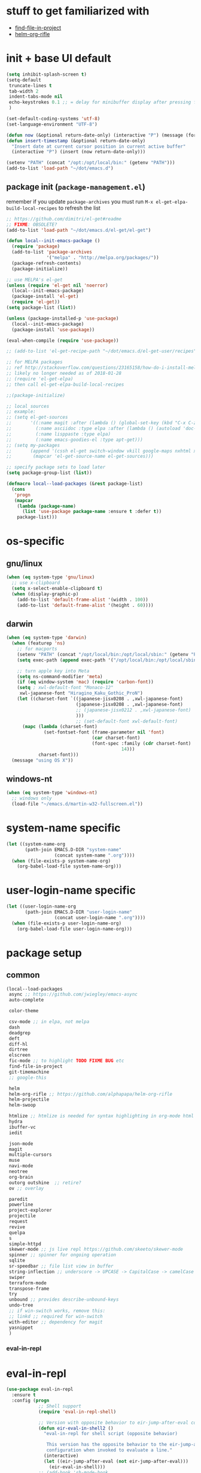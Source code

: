 #+BABEL: :cache yes
#+PROPERTY: header-args :tangle yes :comments org :results silent
#+STARTUP: showeverything

# =:tangle yes= not required for this to load correctly from init.el

* stuff to get familiarized with

  - [[https://github.com/technomancy/find-file-in-project][find-file-in-project]]
  - [[https://github.com/alphapapa/helm-org-rifle][helm-org-rifle]]

* init + base UI default

  #+BEGIN_SRC emacs-lisp
    (setq inhibit-splash-screen t)
    (setq-default
     truncate-lines t
     tab-width 2
     indent-tabs-mode nil
     echo-keystrokes 0.1 ;; = delay for minibuffer display after pressing function key default is 1
     )

    (set-default-coding-systems 'utf-8)
    (set-language-environment "UTF-8")

    (defun now (&optional return-date-only) (interactive "P") (message (format-time-string (if return-date-only "%Y-%m-%d" "%Y-%m-%d %H:%M:%S"))))
    (defun insert-timestamp (&optional return-date-only)
      "Insert date at current cursor position in current active buffer"
      (interactive "P") (insert (now return-date-only)))

    (setenv "PATH" (concat "/opt:/opt/local/bin:" (getenv "PATH")))
    (add-to-list 'load-path "~/dot/emacs.d")
  #+END_SRC

** package init (=package-management.el=)

   remember if you update =package-archives= you must run
   =M-x el-get-elpa-build-local-recipes= to refresh the list
   
  #+BEGIN_SRC emacs-lisp
    ;; https://github.com/dimitri/el-get#readme
    ;; FIXME: OBSOLETE?
    (add-to-list 'load-path "~/dot/emacs.d/el-get/el-get")

    (defun local--init-emacs-package ()
      (require 'package)
      (add-to-list 'package-archives
                   '("melpa" . "http://melpa.org/packages/"))
      (package-refresh-contents)
      (package-initialize))

    ;; use MELPA's el-get
    (unless (require 'el-get nil 'noerror)
      (local--init-emacs-package)
      (package-install 'el-get)
      (require 'el-get))
    (setq package-list (list))

    (unless (package-installed-p 'use-package)
      (local--init-emacs-package)
      (package-install 'use-package))

    (eval-when-compile (require 'use-package))

    ;; (add-to-list 'el-get-recipe-path "~/dot/emacs.d/el-get-user/recipes")

    ;; for MELPA packages
    ;; ref http://stackoverflow.com/questions/23165158/how-do-i-install-melpa-packages-via-el-get
    ;; likely no longer needed as of 2018-01-28
    ;; (require 'el-get-elpa)
    ;; then call el-get-elpa-build-local-recipes

    ;;(package-initialize)

    ;; local sources
    ;; example:
    ;; (setq el-get-sources
    ;;       '((:name magit :after (lambda () (global-set-key (kbd "C-x C-z") 'magit-status)))
    ;;         (:name asciidoc :type elpa :after (lambda () (autoload 'doc-mode "doc-mode" nil t) (add-to-list 'auto-mode-alist '("\\.adoc$" . doc-mode)) (add-hook 'doc-mode-hook '(lambda () (turn-on-auto-fill) (require 'asciidoc)))))
    ;;         (:name lisppaste :type elpa)
    ;;         (:name emacs-goodies-el :type apt-get)))
    ;; (setq my-packages
    ;;       (append '(cssh el-get switch-window vkill google-maps nxhtml xcscope yasnippet)
    ;;        (mapcar 'el-get-source-name el-get-sources)))

    ;; specify package sets to load later
    (setq package-group-list (list))

    (defmacro local--load-packages (&rest package-list)
      (cons
       'progn
       (mapcar
        (lambda (package-name)
          (list 'use-package package-name :ensure t :defer t))
        package-list)))

  #+END_SRC

* os-specific

** gnu/linux

  #+BEGIN_SRC emacs-lisp
    (when (eq system-type 'gnu/linux)
      ;; use x-clipboard
      (setq x-select-enable-clipboard t)
      (when (display-graphic-p)
        (add-to-list 'default-frame-alist '(width . 100))
        (add-to-list 'default-frame-alist '(height . 60))))
  #+END_SRC

** darwin

  #+BEGIN_SRC emacs-lisp
    (when (eq system-type 'darwin)
      (when (featurep 'ns)
        ;; for macports
        (setenv "PATH" (concat "/opt/local/bin:/opt/local/sbin:" (getenv "PATH")))
        (setq exec-path (append exec-path '("/opt/local/bin:/opt/local/sbin:")))

        ;; turn apple key into Meta
        (setq ns-command-modifier 'meta)
        (if (eq window-system 'mac) (require 'carbon-font))
        (setq ; xwl-default-font "Monaco-12"
         xwl-japanese-font "Hiragino_Kaku_Gothic_ProN")
        (let ((charset-font `((japanese-jisx0208 . ,xwl-japanese-font)
                              (japanese-jisx0208 . ,xwl-japanese-font)
                              ;; (japanese-jisx0212 . ,xwl-japanese-font)
                              )))
                              ;; (set-default-font xwl-default-font)
          (mapc (lambda (charset-font)
                  (set-fontset-font (frame-parameter nil 'font)
                                    (car charset-font)
                                    (font-spec :family (cdr charset-font) :size
                                               14)))
                charset-font)))
      (message "using OS X"))
  #+END_SRC

** windows-nt

  #+BEGIN_SRC emacs-lisp
    (when (eq system-type 'windows-nt)
      ;; windows only
      (load-file "~/emacs.d/martin-w32-fullscreen.el"))
  #+END_SRC

* system-name specific

#+BEGIN_SRC emacs-lisp
  (let ((system-name-org
         (path-join EMACS.D-DIR "system-name"
                    (concat system-name ".org"))))
    (when (file-exists-p system-name-org)
      (org-babel-load-file system-name-org)))
#+END_SRC

* user-login-name specific

#+BEGIN_SRC emacs-lisp
  (let ((user-login-name-org
         (path-join EMACS.D-DIR "user-login-name"
                    (concat user-login-name ".org"))))
    (when (file-exists-p user-login-name-org)
      (org-babel-load-file user-login-name-org)))
#+END_SRC

* package setup

** common

#+BEGIN_SRC emacs-lisp
  (local--load-packages
   async ;; https://github.com/jwiegley/emacs-async
   auto-complete
   
   color-theme

   csv-mode ;; in elpa, not melpa
   dash
   deadgrep
   deft
   diff-hl
   dirtree
   elscreen
   fic-mode ;; to highlight TODO FIXME BUG etc
   find-file-in-project
   git-timemachine
   ;; google-this

   helm
   helm-org-rifle ;; https://github.com/alphapapa/helm-org-rifle
   helm-projectile
   helm-swoop
   
   htmlize ;; htmlize is needed for syntax highlighting in org-mode html output
   hydra
   ibuffer-vc
   iedit
   
   json-mode
   magit
   multiple-cursors
   muse
   navi-mode
   neotree
   org-brain
   outorg outshine  ;; retire?
   ov ;; overlay

   paredit
   powerline
   project-explorer
   projectile
   request
   revive
   quelpa
   s
   simple-httpd
   skewer-mode ;; js live repl https://github.com/skeeto/skewer-mode
   spinner ;; spinner for ongoing operation
   sqlite
   sr-speedbar ;; file list view in buffer
   string-inflection ;; underscore -> UPCASE -> CapitalCase -> camelCase -> kebab-case
   swiper
   terraform-mode
   transpose-frame
   try
   unbound ;; provides describe-unbound-keys
   undo-tree
   ;; if win-switch works, remove this:
   ;; linkd ;; required for win-switch
   with-editor ;; dependency for magit
   yasnippet
   )
#+END_SRC

*** eval-in-repl

* eval-in-repl

  #+BEGIN_SRC emacs-lisp :results silent
    (use-package eval-in-repl
      :ensure t
      :config (progn
                ;; Shell support
                (require 'eval-in-repl-shell)

                ;; Version with opposite behavior to eir-jump-after-eval configuration
                (defun eir-eval-in-shell2 ()
                  "eval-in-repl for shell script (opposite behavior)
         
                   This version has the opposite behavior to the eir-jump-after-eval
                   configuration when invoked to evaluate a line."
                  (interactive)
                  (let ((eir-jump-after-eval (not eir-jump-after-eval)))
                    (eir-eval-in-shell)))
                ;; (add-hook 'sh-mode-hook
                ;;           '(lambda()
                ;;              (local-set-key (kbd "C-M-<return>") 'eir-eval-in-shell2)))

                (add-hook 'sh-mode-hook
                          '(lambda()
                             (local-set-key (kbd "C-<return>") 'eir-eval-in-shell)))))


  #+END_SRC

**** eval-in-repl-like for ansi-term

    will only work if ansi-term is in line mode (=C-c C-j=)
    switch back to char mode with =C-c C-k=

#+BEGIN_SRC emacs-lisp
  (setq local--term-buffer-maximum-size 0)
  (defun local--send-current-line-to-term (prefix)
    ;; prefix to insert output below current line
    (interactive "P")
    (let* ((cur-line (thing-at-point 'line t))
           ;; (process-name "*ansi-term*")
           (process-name "*shell*")
           ;; (cur-line "ls -l\n")
           (cur-buf (current-buffer))
           (shell-buf (get-buffer process-name))
           (cur-point-in-process (let ((rtn (progn (switch-to-buffer shell-buf)
                                                   (point))))
                                   (switch-to-buffer cur-buf)
                                   rtn)))
      (process-send-string
       process-name
       (if (string-match "[ \t\n]*$" cur-line)
           (concat (replace-match "" nil nil cur-line) "\n")
         cur-line))
      (if prefix
          (save-excursion
            ;; hack
            (sleep-for 1)
            (let ((new-point-max (progn (switch-to-buffer shell-buf)
                                        (point-max)))
                  (new-content (progn
                                 (switch-to-buffer shell-buf)
                                 (buffer-substring cur-point-in-process (point-max)))))
              (switch-to-buffer cur-buf)
              (end-of-line)
              (newline)
              (insert new-content)
              (insert (format "point: %s\nnew max: %s\nstring: %s\n" cur-point-in-process new-point-max new-content))))
        (progn
          (message "NO PREFIX")
         (next-line)))))
  ;; (local-set-key (kbd "C-<return>") 'local--send-current-line-to-term)
#+END_SRC

*** fiplr (vim-like ctrl-p)

    #+BEGIN_SRC emacs-lisp
      (use-package fiplr
        :ensure t
        :config (setq fiplr-ignored-globs
                      '((directories (".git" ".svn"))
                        (files ("*.jpg" "*.png" "*.zip" "*~"
                                "*.pyc" "*.min.js")))))
    #+END_SRC

*** multi-web-mode

    #+BEGIN_SRC emacs-lisp
      (use-package multi-web-mode
        :ensure t
        :defer t
        :config (progn
                  (setq mweb-default-major-mode 'html-mode)
                  (setq mweb-tags '((php-mode "<\\?php\\|<\\? \\|<\\?=" "\\?>")
                                    (js-mode "<script +\\(type=\"text/javascript\"\\|language=\"javascript\"\\)[^>]*>" "</script>")
                                    (css-mode "<style +type=\"text/css\"[^>]*>" "</style>")))
                  (setq mweb-filename-extensions '("php" "htm" "html" "ctp" "phtml" "php4" "php5"))
                  (multi-web-global-mode 1)))
    #+END_SRC

*** win-switch

    allows repeated =other-window= via =C-x o o o ...=
    
    #+BEGIN_SRC emacs-lisp
      (use-package win-switch
        :ensure t
        :bind ("C-x o" . win-switch-dispatch)
        :config (setq win-switch-idle-time 0.3))
    #+END_SRC

** package-common.el

  #+BEGIN_SRC emacs-lisp
    (setq el-get-sources
          '((:name tiddlywiki-org
                   :type git
                   :url "git://github.com/whacked/tiddlywiki-org.git"
                   :features "tiddlywiki-mode")

            (:name ob-shstream
                   :type git
                   :url "git://github.com/whacked/ob-shstream.git"
                   :features "ob-shstream")

            (:name clojure-utils
                   :type git
                   :url "https://github.com/plexus/emacs-clojure-utils.git"
                   :features "clojure-utils")))

    (setq my-packages
          (append
           '(el-get
             ;; NOTE: packages moved to use-package macro
             )
           (mapcar 'el-get-source-name el-get-sources)))

  #+END_SRC

** color themes

   #+BEGIN_SRC emacs-lisp
     (setq package-list
           (delete-dups
            (append package-list
                    '(color-theme-buffer-local
                      load-theme-buffer-local
                      color-theme-solarized
                      ;; color themes, see https://emacsthemes.com/charts/all-time.html
                      alect-themes
                      ample-theme
                      cyberpunk-theme
                      leuven-theme
                      material-theme
                      monokai-theme
                      solarized-theme
                      ujelly-theme
                      zenburn-theme
                      ))))
   #+END_SRC

** conditional package loaders

*** coding.el (:code)

 #+BEGIN_SRC emacs-lisp
   (when t ;; (memq :code package-group-list)
     (setq package-list
           (delete-dups
            (append package-list
                    '(f
                      ess
                      gnuplot-mode
                      graphviz-dot-mode
                      haskell-mode
                      haxe-mode
                      js2-mode
                      json-rpc ;; https://github.com/skeeto/elisp-json-rpc
                      lua-mode
                      markdown-mode
                      matlab-mode
                      ;; nxhtml
                      ob-go ;; https://github.com/pope/ob-go
                      ob-ipython ;; https://github.com/gregsexton/ob-ipython/
                      python-mode
                      pyvenv
                      rainbow-mode
                      rspec-mode
                      ruby-mode
                      yaml-mode
                      zencoding-mode
                      inf-ruby
                      ))))
     (setq my-packages
           (delete-dups
            (append my-packages
                    '(
                      ;; nxhtml
                      )))))
   (add-hook 'haskell-mode-hook 'turn-on-haskell-doc-mode)
   (add-hook 'haskell-mode-hook 'turn-on-haskell-indentation)
 #+END_SRC

*** lispy-stuff.el (:lisp)

 #+BEGIN_SRC emacs-lisp
   (setq package-list
         (delete-dups
          (append package-list
                  '(cider
                    clojure-mode
                    clj-refactor
                    expand-region
                    hy-mode
                    popup
                    queue
                    sibilant-mode
                    inf-clojure
                    seq))))

   (global-set-key (kbd "C-=") 'er/expand-region)
   (autoload 'paredit-mode "paredit" "Minor mode for pseudo-structurally editing Lisp code." t)
   (add-hook 'cider-repl-mode-hook        #'enable-paredit-mode)
   (add-hook 'emacs-lisp-mode-hook        #'enable-paredit-mode)
   (add-hook 'lisp-mode-hook              #'enable-paredit-mode)
   (add-hook 'lisp-interaction-mode-hook  #'enable-paredit-mode)
   (add-hook 'hy-mode-hook                #'enable-paredit-mode)
   (add-hook 'sibilant-mode-hook          #'enable-paredit-mode)
   (add-hook 'clojure-mode-hook           #'enable-paredit-mode)
   (add-hook 'clojurescript-mode-hook     #'enable-paredit-mode)
 #+END_SRC

*** only run on main machine (:unportable)

 #+BEGIN_SRC emacs-lisp
   (when (memq :unportable package-group-list)
     (local--load-packages
      pdf-tools
      ;; org-pdfview
      epc ;; https://github.com/kiwanami/emacs-epc
      ;; swank-js ;; move to el-get?
      ))

 #+END_SRC

*** apply packages
    
 #+BEGIN_SRC emacs-lisp
   ;; install the missing packages
   (dolist (package package-list)
     (unless (package-installed-p package)
       (package-install package)))

   (setq my-packages (delete-dups my-packages))
   (el-get 'sync my-packages)
 #+END_SRC

* usual-environment.el

** revive (resume)

   #+BEGIN_SRC emacs-lisp
     (autoload 'save-current-configuration "revive" "Save status" t)
     (autoload 'resume "revive" "Resume Emacs" t)
     (autoload 'wipe "revive" "Wipe Emacs" t)
   #+END_SRC

** remainder

#+BEGIN_SRC emacs-lisp
  (setq backup-directory-alist '(("" . "~/dot/emacs.d/emacs-backup")))

  (recentf-mode 1)
  (setq recentf-max-menu-items 100)
  (setq recentf-max-saved-items 200)

  (setq helm-exit-idle-delay 0) ;; fixes "display not ready" https://github.com/emacs-helm/helm/issues/550

  ;; kill process hack
  ;; http://stackoverflow.com/questions/10627289/emacs-internal-process-killing-any-command
  (define-key process-menu-mode-map (kbd "C-k") 'joaot/delete-process-at-point)

  (defun joaot/delete-process-at-point ()
    (interactive)
    (let ((process (get-text-property (point) 'tabulated-list-id)))
      (cond ((and process
                  (processp process))
             (delete-process process)
             (revert-buffer))
            (t
             (error "no process at point!")))))


  ;; (autoload 'dirtree "dirtree" "Add directory to tree view" t)

  ;; ;; perspective mode
  ;; ;; ref: http://emacsrookie.com/2011/09/25/workspaces/
  ;; (persp-mode)
  ;; (defmacro custom-persp (name &rest body)
  ;;   `(let ((initialize (not (gethash ,name perspectives-hash)))
  ;;          (current-perspective persp-curr))
  ;;      (persp-switch ,name)
  ;;      (when initialize ,@body)
  ;;      (setq persp-last current-perspective)))
  ;; (defun custom-persp/org ()
  ;;   (interactive)
  ;;   (custom-persp "@org"
  ;;                 (find-file (first org-agenda-files))))

  ;; prevent special buffers from messing with the current layout
  ;; see: http://www.gnu.org/software/emacs/manual/html_node/emacs/Special-Buffer-Frames.html
  (setq special-display-buffer-names
        '("*grep*" "*tex-shell*" "*Help*" "*Packages*" "*Capture*"))
  (setq special-display-function 'my-special-display-function)
  (defun my-special-display-function (buf &optional args)
    ;; (special-display-popup-frame buf)
    (special-display-popup-frame buf `((height . 40)
                                       ;; (left . ,(+ 40 (frame-parameter (selected-frame) 'left)))
                                       ;; (top . ,(+ 20 (frame-parameter (selected-frame) 'top)))
                                       )))
  (setq default-frame-alist
        '((top . 0) (left . 0)
          (width . 84) (height . 40)))

  ;; new behavior in emacs 24?
  ;; http://superuser.com/questions/397806/emacs-modify-quit-window-to-delete-buffer-not-just-bury-it
  (defadvice quit-window (before quit-window-always-kill)
    "When running `quit-window', always kill the buffer."
    (ad-set-arg 0 t))
  (ad-activate 'quit-window)

  (require 'dabbrev)
  (setq dabbrev-always-check-other-buffers t)
  (setq dabbrev-abbrev-char-regexp "\\sw\\|\\s_")

  (eval-after-load 'haxe-mode
    '(define-key haxe-mode-map (kbd "C-c C-c")
       (lambda () (interactive) (compile "make"))))

  ;;; see http://www.emacswiki.org/emacs/DeskTop
  ;;; desktop-override-stale-locks.el begins here
  (defun emacs-process-p (pid)
    "If pid is the process ID of an emacs process, return t, else nil.
  Also returns nil if pid is nil."
    (when pid
      (let* ((cmdline-file (concat "/proc/" (int-to-string pid) "/cmdline")))
        (when (file-exists-p cmdline-file)
          (with-temp-buffer
            (insert-file-contents-literally cmdline-file)
            (goto-char (point-min))
            (search-forward "emacs" nil t)
            pid)))))

  (defadvice desktop-owner (after pry-from-cold-dead-hands activate)
    "Don't allow dead emacsen to own the desktop file."
    (when (not (emacs-process-p ad-return-value))
      (setq ad-return-value nil)))
  ;;; desktop-override-stale-locks.el ends here

  ;; add more hooks here
  (custom-set-variables
   ;; custom-set-variables was added by Custom.
   ;; If you edit it by hand, you could mess it up, so be careful.
   ;; Your init file should contain only one such instance.
   ;; If there is more than one, they won't work right.
   '(column-number-mode t)
   '(desktop-save-mode t)
   ;; '(dirtree-windata (quote (frame left 0.15 delete)))
   '(exec-path (quote ("/opt/local/bin" "/usr/bin" "/usr/local/bin" "/usr/sbin" "/bin")))
   '(global-hl-line-mode t)
   '(hscroll-step 1)
   '(ibuffer-fontification-alist (quote ((10 buffer-read-only font-lock-constant-face) (15 (and buffer-file-name (string-match ibuffer-compressed-file-name-regexp buffer-file-name)) font-lock-doc-face) (20 (string-match "^*" (buffer-name)) font-lock-keyword-face) (25 (and (string-match "^ " (buffer-name)) (null buffer-file-name)) italic) (30 (memq major-mode ibuffer-help-buffer-modes) font-lock-comment-face) (35 (eq major-mode (quote dired-mode)) font-lock-function-name-face) (40 (string-match ".py" (buffer-name)) font-lock-type-face) (45 (string-match ".rb" (buffer-name)) font-lock-string-face) (50 (string-match ".org" (buffer-name)) font-lock-preprocessor-face))))
   ;; '(iswitchb-mode t) ;; causes conflict with helm-mode
   '(line-number-mode t)
   '(matlab-auto-fill nil)
   '(menu-bar-mode nil)
   '(show-paren-mode t)
   '(tool-bar-mode nil)
   '(transient-mark-mode t))

  ;; for smooth scrolling
  (setq scroll-step            1
        scroll-conservatively  10000)

  (when (load "auctex.el" t t t) ;; first t = don't throw error if not exist
    (load "preview-latex.el" nil t t)
    (add-hook 'LaTeX-mode-hook 'turn-on-reftex)
    (setq TeX-command-master "latex")
    (setq TeX-auto-save t)
    (setq TeX-parse-self t)
    (setq TeX-save-query t))

  ;;; Don't quit unless you mean it!
  (defun maybe-save-buffers-kill-emacs (really)
    "If REALLY is 'yes', call save-buffers-kill-emacs."
    (interactive "sAre you sure about this? ")
    (if (equal really "yes")
        (progn
          ;; (win-save-all-configurations)
          (save-buffers-kill-emacs))))
  (global-set-key [(control x)(control c)] 'maybe-save-buffers-kill-emacs)
  (defun kill-emacs-NOW-iikara ()
    (interactive)
    (setq kill-emacs-hook nil)
    (kill-emacs))

  (defalias 'visu 'visual-line-mode)

  (defun surround-region-with-tag (tag-name beg end)
    (interactive "sTag name: \nr")
    (save-excursion
      (goto-char end)
      (insert "</" tag-name ">")
      (goto-char beg)
      (insert "<" tag-name ">")))

  (add-hook 'shell-mode-hook 'ansi-color-for-comint-mode-on)
  (require 'ansi-color)

  (require 'uniquify)
  (setq uniquify-buffer-name-style 'post-forward-angle-brackets)

  (global-set-key "\C-x\C-b" 'ibuffer)
  (setq ibuffer-expert t)
  (add-hook 'ibuffer-mode-hook '(lambda () (ibuffer-auto-mode 1)))
  ;; (setq ibuffer-show-empty-filter-groups nil)
  (add-hook 'ibuffer-hook
            (lambda ()
              (ibuffer-vc-set-filter-groups-by-vc-root)
              (ibuffer-do-sort-by-alphabetic)))
  ;; see http://www.emacswiki.org/emacs/IbufferMode#toc3
  ;; Switching to ibuffer puts the cursor on the most recent buffer
  (defadvice ibuffer (around ibuffer-point-to-most-recent) ()
             "Open ibuffer with cursor pointed to most recent buffer name"
             (let ((recent-buffer-name (buffer-name)))
               ad-do-it
               (ibuffer-jump-to-buffer recent-buffer-name)))
  (ad-activate 'ibuffer)

  ;;;; see http://lispuser.net/emacs/emacstips.html
  ;;(defvar *original-dired-font-lock-keywords* dired-font-lock-keywords)
  ;;(defun dired-highlight-by-extensions (highlight-list)
  ;;  "highlight-list accept list of (regexp [regexp] ... face)."
  ;;  (let ((lst nil))
  ;;    (dolist (highlight highlight-list)
  ;;      (push `(,(concat "\\.\\(" (regexp-opt (butlast highlight)) "\\)$")
  ;;              (".+" (dired-move-to-filename)
  ;;               nil (0 ,(car (last highlight)))))
  ;;            lst))
  ;;    (setq dired-font-lock-keywords
  ;;          (append *original-dired-font-lock-keywords* lst))))
  ;;(dired-highlight-by-extensions
  ;;  '(("txt" font-lock-variable-name-face)
  ;;    ("rb" font-lock-string-face)
  ;;    ("org" "lisp" "el" "pl" "c" "h" "cc" font-lock-constant-face)))

  ;;; custom override keys
  ;;; ref http://stackoverflow.com/questions/683425/globally-override-key-binding-in-emacs
  (defvar my-keys-minor-mode-map (make-keymap) "my-keys-minor-mode keymap.")
  (define-key my-keys-minor-mode-map [M-left] 'windmove-left)
  (define-key my-keys-minor-mode-map [M-right] 'windmove-right)
  (define-key my-keys-minor-mode-map [M-up] 'windmove-up)
  (define-key my-keys-minor-mode-map [M-down] 'windmove-down)

  (define-key my-keys-minor-mode-map (kbd "M-_") 'org-metaleft)
  (define-key my-keys-minor-mode-map (kbd "M-+") 'org-metaright)
  ;;(define-key my-keys-minor-mode-map [tab] 'yas/expand-from-trigger-key)

  (define-key my-keys-minor-mode-map [s-left] 'windmove-left)
  (define-key my-keys-minor-mode-map [s-right] 'windmove-right)
  (define-key my-keys-minor-mode-map [s-up] 'windmove-up)
  (define-key my-keys-minor-mode-map [s-down] 'windmove-down)

  (define-minor-mode my-keys-minor-mode
    "A minor mode so that my key settings override annoying major modes."
    t " my-keys" 'my-keys-minor-mode-map)
  (my-keys-minor-mode 1)
  (winner-mode 1)

  (setq slime-multiprocessing t)
  (setq slime-net-coding-system 'utf-8-unix)

  ;; to clear shell in ESS mode
  ;; http://stackoverflow.com/questions/3447531/emacs-ess-version-of-clear-console
  (defun clear-shell ()
    (interactive)
    (let ((old-max comint-buffer-maximum-size))
      (setq comint-buffer-maximum-size 0)
      (comint-truncate-buffer)
      (setq comint-buffer-maximum-size old-max)))
  (put 'set-goal-column 'disabled nil)
  (put 'narrow-to-region 'disabled nil)

  ;; eliminate strange error with this for now
  (defvar warning-suppress-types nil)

  (defadvice balance-windows (around allow-interactive-prefix
                                     (&optional selected-window-only))
    "modify balance-windows so that if given C-u prefix, apply only to (selected-window)"
    (interactive "P")
    (when selected-window-only
      (ad-set-arg 0 (window-parent)))
    ad-do-it)
  (ad-activate 'balance-windows)

  ;; not playing nice with daemon
  ;; -- now launching with -q = bypass
  ;; (when nil
  ;;   (if (display-graphic-p)
  ;;       (color-theme-solarized-light)
  ;;     (color-theme-solarized-dark)))
  ;; (color-theme-initialize)

#+END_SRC

** vim-inspired

   #+BEGIN_SRC emacs-lisp
     (global-set-key (kbd "C-` H") (lambda () (interactive) (move-to-window-line-top-bottom 0)))
     (global-set-key (kbd "C-` M") (lambda () (interactive) (move-to-window-line-top-bottom)))
     (global-set-key (kbd "C-` L") (lambda () (interactive) (move-to-window-line-top-bottom -1)))
   #+END_SRC

*** org mode

    if you are getting =Symbol's value as variable is void: org-babel-safe-header-args= errors
    you can try =M-x org-reload= and re-init

 #+BEGIN_SRC emacs-lisp

   (when
       (functionp 'set-scroll-bar-mode)
     (set-scroll-bar-mode 'right))


   (define-key global-map "\C-cl" 'org-store-link)
   (define-key global-map "\C-ca" 'org-agenda)




   ;;;;;;;;;;;;;;;;;;;;;;;
   ;; <org mode config> ;;
   ;;;;;;;;;;;;;;;;;;;;;;;
   (require 'org)
   ;; force org-babel src edit to use same window instead of splitting
   (setq org-src-window-setup 'current-window)
   (org-babel-do-load-languages
    'org-babel-load-languages
    '((R . t)
      (python . t)
      (ledger . t)
      (C . t)
      (lua . t)
      (gnuplot . t)
      (emacs-lisp . t)
      (ruby . t)
      (shell . t)
      (clojure . t)
      (lisp . t)
      (haskell . t)
      (dot . t)
      (perl . t)
      ;; (matlab . t)
      (octave . t)
      (org . t)
      (latex . t)
      (ditaa . t)
      (go . t)
      (sqlite . t)
      (shstream . t)
      ))


   (when (locate-library "python-mode")
     (require 'python-mode)
     ;; don't make python-mode launch a shell everytime a .py file is
     ;; loaded
     (setq py-start-run-py-shell nil)
     ;; (add-to-list 'auto-mode-alist '("\\.py\\'" . python-mode))
     ;; (add-to-list 'interpreter-mode-alist '("python" . python-mode))
     ;; (when (executable-find "ipython")
     ;;   (require 'ipython)
     ;;   (setq org-babel-python-mode 'python-mode))
     )

   ;; (setq-default py-split-windows-on-execute-function 'split-window-horizontally)
   (setq-default py-keep-windows-configuration t)

   ;; FIXME
   ;; (setq org-ditaa-jar-path "~/dot/emacs.d/bundle/org-mode/contrib/scripts/ditaa.jar")

   (defun ansi-unansify (beg end)
     "to help fix ansi- control sequences in babel-sh output"
     (interactive (list (point) (mark)))
     (unless (and beg end)
       (error "The mark is not set now, so there is no region"))
     (insert (ansi-color-filter-apply (filter-buffer-substring beg end t))))

   (setq org-log-done t)

   ;;Match org file: links
   ;; old, for iimage-minor-mode
   ;; (add-to-list 'iimage-mode-image-regex-alist
   ;;              (cons (concat "file:\\(~?[]\\[\\(\\),~+./_0-9a-zA-Z -]+\\.\\(GIF\\|JP\\(?:E?G\\)\\|P\\(?:BM\\|GM\\|N[GM]\\|PM\\)\\|SVG\\|TIFF?\\|X\\(?:[BP]M\\)\\|gif\\|jp\\(?:e?g\\)\\|p\\(?:bm\\|gm\\|n[gm]\\|pm\\)\\|svg\\|tiff?\\|x\\(?:[bp]m\\)\\)\\)")  1))
   (define-key global-map (kbd "<f12>") 'org-agenda)
   (defun set-calendar-appt ()
     (save-excursion
       (end-of-buffer)
       (outline-previous-visible-heading 1)
       (backward-char)
       (when (re-search-forward org-ts-regexp nil t)
         (let* ((spl-matched (split-string (match-string 1) " "))
                (date (first spl-matched))
                (time (if (= 3 (length spl-matched)) ;; contains time
                          (third spl-matched)
                        ;; only contains date
                        nil))
                (tm-start (or time "00:00"))
                (alarm "5min")
                (name (save-excursion
                        (end-of-buffer)
                        (outline-previous-visible-heading 1)
                        (backward-char)
                        (when (re-search-forward org-complex-heading-regexp nil t)
                          (replace-regexp-in-string (concat "[[:space:]]*" org-ts-regexp "[[:space:]]*") "" (match-string 4))))))
           (start-process
            "kalarm-process" "*Messages*" "/usr/bin/kalarm"
            "--color"
            "0x00FF00"
            "--time"
            (format "%s-%s" date tm-start)
            "--reminder"
            "0H5M"
            ;; doesn't work :(
            ;; "--play" "/usr/share/sounds/KDE-Im-Sms.ogg"
            "--beep"
            (format "%s" name))))))
   (add-hook 'org-remember-mode-hook '(lambda () (visual-line-mode t)))
   (add-hook 'org-remember-before-finalize-hook 'set-calendar-appt)

   ;;; attempt to use org-capture.
   ;;; remember's work flow is actually more pleasant.
   ;;; in single buffer visible phase, capture:
   ;;; 1. creates split buffer, gets selection
   ;;; 2. fills template in that buffer
   ;;; 3. completes capture in that buffer
   ;;; 4. restores original buffer
   ;;; this is identical to remember
   ;;; in split-buffer phase, capture:
   ;;; 1. opens selection window in non-focused buffer (good)
   ;;; 2. after get selection, fills template in focused buffer,
   ;;; i.e. it switches away from the window where the selection took place (bad)
   ;;; 3. when authoring buffer for capture is open, the previously
   ;;; focused buffer is again put in the split where the template
   ;;; selection screen came up (bad)
   ;;; 4. when finished, layout is restored (expected)
   ;;; the amount of attention shifting is pretty annoying
   ;;;
   ;;;;(define-key global-map "\M-\C-r" 'org-capture)
   ;;;(setq org-capture-templates
   ;;;      '(("t" "Todo" entry (file "~/note/org/todos.org" "Tasks")
   ;;;         "* TODO %?\nAdded: %U" :empty-lines 1)
   ;;;        ("c" "CNE-todo" entry ("~/note/cne/cne.org" "All Todo")
   ;;;         "* TODO [#%^{IMPORTANCE|B}] [%^{URGENCY|5}] %?\nAdded: %U")
   ;;;        ("n" "Nikki" entry (file+headline "~/note/org/nikki.org" "ALL")
   ;;;         "* %U %?\n\n %i\n %a\n\n" :empty-lines 1)
   ;;;        ("s" "State" entry (file "~/note/org/state.org")
   ;;;         "* %U %? " :empty-lines 1)
   ;;;        ("v" "Vocab" plain (file "~/note/org/vocab.org")
   ;;;         "** %U %^{Word}\n%?\n# -*- xkm-export -*-\n" :empty-lines 1)
   ;;;        ;; idea template used to be:
   ;;;        ;; "* %^{Title}\n%?\n  %a"
   ;;;        ;; but org-capture-fill-template calls (delete-other-windows)
   ;;;        ;; and maximizes the template-filling buffer
   ;;;        ;; which is pretty annoying. so simply stop using template prompts
   ;;;        ("i" "Idea" entry (file "~/note/org/idea.org")
   ;;;         "* %?\n  %a" :empty-lines 1)
   ;;;        ("d" "Dump" entry (file+datetree "~/note/org/dump.org")
   ;;;         "* %?\n%U\n" :empty-lines 1)))

   ;;;;;;;;;;;;;;;;;;;;;;;;
   ;; </org mode config> ;;
   ;;;;;;;;;;;;;;;;;;;;;;;;


   ;; thanks to http://kliketa.wordpress.com/2010/08/04/gtklook-browse-documentation-for-gtk-glib-and-gnome-inside-emacs/
   ;NEW;(require 'gtk-look)
   (setq browse-url-browser-function 'browse-url-generic
         browse-url-generic-program "chromium-browser")
   ;;(setq browse-url-browser-function
   ;; '(("file:.*/usr/share/doc/.*gtk.*-doc/.*" . w3m-browse-url)
   ;;   ("." . browse-url-firefox)))

   ;; ref: http://emacs-fu.blogspot.com/2009/11/showing-pop-ups.html
   (defun djcb-popup (title msg &optional icon sound)
     "Show a popup if we're on X, or echo it otherwise; TITLE is the title
   of the message, MSG is the context. Optionally, you can provide an ICON and
   a sound to be played"

     (interactive)
     (if (eq window-system 'x)
         (shell-command (concat "notify-send "

                                (if icon (concat "-i " icon) "")
                                " '" title "' '" msg "'")))
     (when sound (shell-command
                  (concat "mplayer -really-quiet " sound " 2> /dev/null"))))

   ;; the appointment notification facility
   (setq
    appt-message-warning-time 10 ;; warn 10 min in advance
    appt-display-mode-line t     ;; show in the modeline
    appt-display-format 'window) ;; use our func
   (appt-activate 1)              ;; active appt (appointment notification)
   (display-time)                 ;; time display is required for this...
   (setq appt-audible t)

   ;; our little façade-function for djcb-popup
   (defun djcb-appt-display (min-to-app new-time msg)
     (djcb-popup (format "Appointment in %s minute(s)" min-to-app) msg
                 "/usr/share/icons/gnome/32x32/status/appointment-soon.png"
                 "/usr/share/sounds/ubuntu/stereo/phone-incoming-call.ogg"))
   (setq appt-disp-window-function (function djcb-appt-display))

   (defun org-add-appt-after-save-hook ()
     (if ;(string= mode-name "Org")
         (member (buffer-file-name) org-agenda-files)
         (org-agenda-to-appt)))
   (add-hook 'after-save-hook 'org-add-appt-after-save-hook)

    ;; update appt each time agenda opened
   (add-hook 'org-finalize-agenda-hook 'org-agenda-to-appt)

   (defun kiwon/merge-appt-time-msg-list (time-msg-list)
     "Merge time-msg-list's elements if they have the same time."
     (let* ((merged-time-msg-list (list)))
       (while time-msg-list
         (if (eq (car (caar time-msg-list)) (car (caar (cdr time-msg-list))))
             (setq time-msg-list
                   (cons
                    (append
                     (list (car (car time-msg-list)) ; time
                           (concat (car (cdr (car time-msg-list))) " / "(car (cdr (car (cdr time-msg-list)))))) ; combined msg
                     (cdr (cdr (car time-msg-list)))) ; rest information
                    (nthcdr 2 time-msg-list)))
           (progn (add-to-list 'merged-time-msg-list (car time-msg-list) t)
                  (setq time-msg-list (cdr time-msg-list)))))
       merged-time-msg-list))

   (defun kiwon/org-agenda-to-appt ()
     (prog2
         (setq appt-time-msg-list nil)
         (org-agenda-to-appt)
       (setq appt-time-msg-list (kiwon/merge-appt-time-msg-list appt-time-msg-list))))

   ;; (add-hook 'org-finalize-agenda-hook (function kiwon/org-agenda-to-appt))

   ;; see earlier commits for google calendar interaction
   ;; ref http://article.gmane.org/gmane.emacs.orgmode/27214
   ;; "defadvice org-agenda-add-entry-to-org-agenda-diary-file"

   ;; in case useful: http://jblevins.org/projects/deft/
   ;; Deft is an Emacs mode for quickly browsing, filtering, and editing directories of plain text notes, inspired by Notational Velocity.
   (setq deft-extensions '("org" "tid"))
   (setq deft-directory "~/note/org/")
   (setq deft-text-mode 'org-mode)
   (setq deft-recursive t)
   (setq deft-use-filename-as-title t)
   (setq deft-ignore-file-regexp "\\$.+") ;; for ignoring special tiddlers

   (setq desktop-save-mode nil)
   (desktop-change-dir "~/dot/emacs.d")
   (setq desktop-save-mode t)

   ;; org faces
   (custom-set-faces
    '(org-level-1 ((t (:inherit outline-1 :inverse-video t :weight bold :height 2.2 :foreground "brown"   :background "white" :family "Inconsolata"))))
    '(org-level-2 ((t (:inherit outline-2 :inverse-video t :weight bold :height 2.0 :foreground "red"     :background "white" :family "Inconsolata"))))
    '(org-level-3 ((t (:inherit outline-3 :inverse-video t :weight bold :height 1.8 :foreground "orange"  :background "black" :family "Inconsolata"))))
    '(org-level-4 ((t (:inherit outline-4 :inverse-video t :weight bold :height 1.6 :foreground "yellow3" :background "white" :family "Inconsolata"))))
    '(org-level-5 ((t (:inherit outline-5 :inverse-video t :weight bold :height 1.4 :foreground "green4"  :background "white" :family "Inconsolata"))))
    '(org-level-6 ((t (:inherit outline-6 :inverse-video t :weight bold :height 1.2 :foreground "blue"    :background "white" :family "Inconsolata"))))
    '(table-cell ((t (:background "#DD8" :foreground "gray50" :inverse-video nil))))
    '(table-cell-face ((((class color)) (:background "#AA3" :foreground "gray90")))))
 #+END_SRC


**** re-enable org-tempo

     this enables shortcut expansions like "<s<TAB>". it is off by default since org 9.2
     
     #+begin_src emacs-lisp :results silent
     (require 'org-tempo)
     #+end_src

*** tiddlywiki

#+BEGIN_SRC emacs-lisp :results silent
  (defvar *default-anonymous-tiddler-directory*
    (expand-file-name "/Users/natto/cloudsync/main/note/org/tw/tiddlers/warehouse"))
  (defun new-anonymous-tiddler (&optional reserve-for-future-use)
        "create a new uniquely named tiddler inside designated directory"
        (interactive "P")
        (let* ((title (format-time-string "anonymous tiddler %Y-%m-%d %H:%M:%S"))
               (file-path (concat
                           (file-name-as-directory
                            *default-anonymous-tiddler-directory*)
                           (format-time-string "%Y-%m-%d_%H-%M-%S.tid"))))
          (find-file-literally file-path)
          (insert
           (tiddlywiki-org-mode-tiddler-preamble title)
           "\n\n")
          (tiddlywiki-mode)
          ;; (kill-new (concat "[[file:" file-path "]]"))
          ))
  (defalias 'jog 'new-anonymous-tiddler)
#+END_SRC

*** org capture

    see http://pages.sachachua.com/.emacs.d/Sacha.html#orgheadline56
    http://doc.norang.ca/org-mode.html#Capture
    http://orgmode.org/manual/Template-elements.html
    http://orgmode.org/manual/Capture-templates.html#Capture-templates


    #+BEGIN_SRC emacs-lisp
      ;; (require 'org-drill)

      ;;; org-mode with remember
      ;; (org-remember-insinuate)
      (setq org-directory "~/note/org")
      (setq org-default-notes-file (concat (file-name-as-directory org-directory) "index.org.gpg"))

      ;;(define-key global-map "\C-cr" 'org-remember)
      ;; (define-key global-map "\M-\C-r" 'org-remember)
      (global-set-key (kbd "C-c c") 'org-capture)

      ;; Capture templates for: TODO tasks, Notes, appointments, phone calls, meetings, and org-protocol
      ;; (setq org-capture-templates
      ;;       (quote (("t" "todo" entry (file "~/git/org/refile.org")
      ;;                "* TODO %?\n%U\n%a\n" :clock-in t :clock-resume t)
      ;;               ("r" "respond" entry (file "~/git/org/refile.org")
      ;;                "* NEXT Respond to %:from on %:subject\nSCHEDULED: %t\n%U\n%a\n" :clock-in t :clock-resume t :immediate-finish t)
      ;;               ("n" "note" entry (file "~/git/org/refile.org")
      ;;                "* %? :NOTE:\n%U\n%a\n" :clock-in t :clock-resume t)
      ;;               ("j" "Journal" entry (file+datetree "~/git/org/diary.org")
      ;;                "* %?\n%U\n" :clock-in t :clock-resume t)
      ;;               ("w" "org-protocol" entry (file "~/git/org/refile.org")
      ;;                "* TODO Review %c\n%U\n" :immediate-finish t)
      ;;               ("m" "Meeting" entry (file "~/git/org/refile.org")
      ;;                "* MEETING with %? :MEETING:\n%U" :clock-in t :clock-resume t)
      ;;               ("p" "Phone call" entry (file "~/git/org/refile.org")
      ;;                "* PHONE %? :PHONE:\n%U" :clock-in t :clock-resume t)
      ;;               ("h" "Habit" entry (file "~/git/org/refile.org")
      ;;                "* NEXT %?\n%U\n%a\nSCHEDULED: %(format-time-string \"%<<%Y-%m-%d %a .+1d/3d>>\")\n:PROPERTIES:\n:STYLE: habit\n:REPEAT_TO_STATE: NEXT\n:END:\n"))))

      ;; see http://orgmode.org/manual/Template-elements.html

      (setq org-capture-templates
	    '(
	      ;; ("t" "Todo" entry
	      ;;  "~/note/org/todos.org"
	      ;;  "* TODO %?\nAdded: %U" "Main")
	      ;; ("c" "CNE" entry
	      ;;   "~/note/cne/cne.org"
	      ;;  "* TODO %?\nAdded: %U" "All Todo")
	      ;; ("n" "Nikki" entry
	      ;;   "~/note/org/nikki.org"
	      ;;  "* %U %?\n\n %i\n %a\n\n" "ALL")
	      ;; ;; ("State" ?s "* %U %? " "~/note/org/state.org")
	      ;; ("s" "Scholar" entry
	      ;;  "~/note/org/scholar.org"
	      ;;  "* %?\nadded: %U")
	      ;; ("v" "Vocab" entry
	      ;;   "~/note/org/vocab.org"
	      ;;  "* %U %^{Word}\n%?\n# -*- xkm-export -*-\n")
	      ;; ("i" "Idea" entry
	  ;;       "~/note/org/idea.org"
	  ;;      "* %^{Title}\n%?\n  %a\n  %U" "Main")
	  ;;     ;;("Music" ?m "- %? %U\n" "~/note/org/music.org" "good")
	  ;;     ("l" "learn" entry
	  ;;      "omi%?" "~/note/org/learn.org" "captured")
	  ;;     ("m" "mem" "** %U    :drill:\n
	  ;;     :PROPERTIES:
	  ;;     :DATE_ADDED: %U
	  ;;     :SOURCE_URL: %a
	  ;;     :END:
	  ;; \n%i%?" "~/note/org/learn.org" "captured")
	      ("d" "Dump" entry
	       (file+headline "~/note/org/dump.org" "test")
	       )
	      ))
    #+END_SRC



** org-mode conf


   #+BEGIN_SRC emacs-lisp
     (custom-set-variables
      '(org-agenda-restore-windows-after-quit t)
      '(org-catch-invisible-edits "show")
      '(org-agenda-window-setup (quote other-window))
      '(org-drill-optimal-factor-matrix (quote ((2 (2.6 . 2.6) (2.7 . 2.691)) (1 (2.6 . 4.14) (2.36 . 3.86) (2.1799999999999997 . 3.72) (1.96 . 3.58) (1.7000000000000002 . 3.44) (2.5 . 4.0)))))
      ;; '(org-export-blocks (quote ((src org-babel-exp-src-blocks nil) (comment org-export-blocks-format-comment t) (ditaa org-export-blocks-format-ditaa nil) (dot org-export-blocks-format-dot nil))))
      '(org-file-apps (quote ((auto-mode . emacs) ("\\.mm\\'" . default) ("\\.x?html?\\'" . default) ("\\.xoj\\'" . "xournal %s") ("\\.pdf\\'" . "evince %s"))))
      '(org-modules (quote (org-bbdb org-bibtex org-gnus org-info
                                     ;; deprecate, causes problems now
                                     ;; org-jsinfo
                                     org-habit org-irc org-mew org-mhe org-rmail org-vm org-wl org-w3m
                                     ;; inclusion of this seems to cause problems with using
                                     ;; load-theme-buffer-local (but! not color-theme-buffer-local)
                                     ;; org-drill
                                     org-docview)))
      '(org-src-fontify-natively t)
      '(org-startup-folded (quote showeverything))
      '(org-ellipsis "⤵")
      ;; FIXME this probably doesn't work as expected
      '(org-startup-folded nil)
      )
     (setq org-export-coding-system 'utf-8)
   #+END_SRC

*** pdf-tools interaction

    http://matt.hackinghistory.ca/2015/11/11/note-taking-with-pdf-tools/

    #+BEGIN_SRC emacs-lisp
      (when (require 'pdf-tools nil :noerror)
        (pdf-tools-install)
        
        ;; this is stolen from https://github.com/pinguim06/pdf-tools/commit/22629c746878f4e554d4e530306f3433d594a654
        (defun pdf-annot-edges-to-region (edges)
          "Attempt to get 4-entry region \(LEFT TOP RIGHT BOTTOM\) from several edges.
        We need this to import annotations and to get marked-up text, because annotations
        are referenced by its edges, but functions for these tasks need region."

          (let ((left0 (nth 0 (car edges)))
                (top0 (nth 1 (car edges)))
                (bottom0 (nth 3 (car edges)))
                (top1 (nth 1 (car (last edges))))
                (right1 (nth 2 (car (last edges))))
                (bottom1 (nth 3 (car (last edges))))
                (n (safe-length edges)))
            ;; we try to guess the line height to move
            ;; the region away from the boundary and
            ;; avoid double lines
            (list left0
                  (+ top0 (/ (- bottom0 top0) 2))
                  right1
                  (- bottom1 (/ (- bottom1 top1) 2 )))))

        
        (defun pdf-annot-markups-as-org-text (pdfpath &optional title level)
          "Acquire highligh annotations as text, and return as org-heading"

          (interactive "fPath to PDF: ")
          (let* ((outputstring "") ;; the text to be returned
                 (title (or title (replace-regexp-in-string "-" " " (file-name-base pdfpath ))))
                 (level (or level (1+ (org-current-level)))) ;; I guess if we're not in an org-buffer this will fail
                 (levelstring (make-string level ?*)) ;; set headline to proper level
                 (annots (sort (pdf-info-getannots nil pdfpath)  ;; get and sort all annots
                               'pdf-annot-compare-annotations))
                 )
            ;; create the header
            (setq outputstring (concat levelstring " Quotes From " title "\n\n")) ;; create heading

            ;; extract text
            (mapc
             (lambda (annot) ;; traverse all annotations
               (if (eq 'highlight (assoc-default 'type annot))
                   (let* ((page (assoc-default 'page annot))
                          ;; use pdf-annot-edges-to-region to get correct boundaries of highlight
                          (real-edges (pdf-annot-edges-to-region
                                       (pdf-annot-get annot 'markup-edges)))
                          (text (or (assoc-default 'subject annot) (assoc-default 'content annot)
                                    (replace-regexp-in-string "\n" " " (pdf-info-gettext page real-edges nil pdfpath)
                                                              ) ))

                          (height (nth 1 real-edges)) ;; distance down the page
                          ;; use pdfview link directly to page number
                          (linktext (concat "[[pdfview:" pdfpath "::" (number-to-string page)
                                            "++" (number-to-string height) "][" title "]]" ))
                          )
                     (setq outputstring (concat outputstring text " ("
                                                linktext ", " (number-to-string page) ")\n\n"))
                     )))
             annots)
            outputstring ;; return the header
            )
          )
        
        (eval-after-load 'pdf-view
          '(define-key pdf-view-mode-map (kbd "h") 'pdf-annot-add-highlight-markup-annotation)))

    #+END_SRC


* filesync (sync.el)

  #+BEGIN_SRC emacs-lisp :tangle no

    (defun local--sync-note! ()
      (interactive)
      (let ((current-line (count-lines 1 (point)))
            (cur-buf (current-buffer))
            (file-list (list "index.org.gpg" "jp.muse.gpg")))
        (let ((presave-list file-list))
          (while presave-list
            (when (get-buffer (car presave-list))
              (switch-to-buffer (car presave-list))
              (save-buffer))
            (setq presave-list (cdr presave-list))))

        (message (format "syncing now: %s" (now)))

        (cond ((string= system-name "natto-tp")
               ;; (start-process "sync-linode" "*Messages*" "/bin/bash" "sync-linode.sh")
               ;; (start-process "sync" "*Messages*" "rsync" "-au" "--include" "*.gpg" "--exclude" "*" "linode:note/" (expand-file-name "~/note/org/"))
               (start-process "sync-linode" "*Messages*" "/bin/bash" "sync-linode.sh")
               )
              ((string= system-name "Nokia-N900")
               ;; (start-process "sync-linode" "*Messages*" "/bin/sh" "/media/mmc1/mod/syncnote.sh")
               (call-process "/bin/sh" "/media/mmc1/mod/syncnote.sh"))
              ((string= system-name "localhost")
               (start-process "sync" "*Messages*" "/bin/bash" (expand-file-name "~/sync.sh"))))

        (let ((postsave-list file-list))
          (while postsave-list
            (when (get-buffer (car postsave-list))
              (switch-to-buffer (car postsave-list))
              (revert-buffer nil t)
              (outline-show-all))
            (setq postsave-list (cdr postsave-list))))
        
        (switch-to-buffer cur-buf)
        (goto-line current-line)))

    (setq local--sync-interval-S (* 60 10))
    (defun *local--sync-note-repeater* ()
      (sync-note!)
      (run-with-idle-timer (time-add (seconds-to-time sync-interval-S) (current-idle-time)) nil '*sync-note-repeater*))

    (defun local--start-sync ()
      (interactive)
      (setq *sync-note-timer* (run-with-idle-timer sync-interval-S t '*sync-note-repeater*)))

    ;; to cancel:
    (defun local--stop-sync ()
      (interactive)
      (cancel-timer *sync-note-timer*))

    ;; (local--start-sync)
  #+END_SRC


* custom faces

  #+BEGIN_SRC emacs-lisp
    (custom-set-faces
     '(table-cell ((t (:background "#DD8" :foreground "gray50" :inverse-video nil))))
     '(table-cell-face ((((class color)) (:background "#AA3" :foreground "gray90")))))
    ;; (org-babel-load-file (expand-file-name "init.org" user-emacs-directory))
  #+END_SRC


** font

   #+BEGIN_SRC emacs-lisp
     (defun font-exist-p (fontname)
       "Test if this font is exist or not."
       (if (or (not fontname) (string= fontname ""))
           nil
         (if (not (x-list-fonts fontname)) nil t)))

     (let ((font-pair (cond ((font-exist-p "Consolas")
                             '("Consolas" . 10))
                            ((font-exist-p "Monaco")
                             '("Monaco" . 11))
                            ((font-exist-p "Droid Sans Mono")
                             '("Droid Sans Mono" . 11))
                            ((font-exist-p "Deja Vu Sans Mono")
                             '("Deja Vu Sans Mono" . 9))
                            ((font-exist-p "Inconsolata")
                             '("Inconsolata" . 9))
                            ((font-exist-p "Anonymous Pro")
                             '("Anonymous Pro" . 8)))))
       (when font-pair
         (defvar emacs-english-font (car font-pair))
         (let ((font-string (format "%s-%s" emacs-english-font (cdr font-pair))))
           (set-frame-font font-string nil t))
         (add-to-list
          'default-frame-alist
          `(font . ,(format "%s-%s" emacs-english-font (cdr font-pair))))))
   #+END_SRC

** highlight line

   not working

   #+BEGIN_SRC emacs-lisp
     ;; http://stackoverflow.com/a/10239361
     ;; see C-h-f defface for source of this
     (defun set-buffer-local-hl-color ()
       (interactive)
       (custom-declare-face (make-local-variable 'buffer-local-hl-face)
                            '((t :inherit hl-line))
                            "store default global hl-line face"
                            :background "blue"
                            :group 'hl-line)
       (set (make-local-variable 'hl-line-face) 'buffer-local-hl-face))


     ;; see http://stackoverflow.com/questions/17628985/how-to-set-a-buffer-locally-face-attribute-for-a-particular-buffer
     ;; First create new face which is a copy of hl-line-face
     (copy-face 'hl-line 'hl-line-light-face)

     ;; Change what you want in this new face
     (set-face-attribute 'hl-line-light-face nil
                         :box '(:color "papayawhip"))

     ;; The function to use the new face
     (defun set-buffer-local-hl-color ()
       (interactive)
       (set (make-local-variable 'hl-line-face) ; This is how to make it local
            'hl-line-light-face)
       (hl-line-mode))
   #+END_SRC

* utility (from util.el)


  #+BEGIN_SRC emacs-lisp
    (defun sequential-insert-number ()
      (interactive)
      (let* ((beg (string-to-number (read-from-minibuffer "from? ")))
            (end (string-to-number (read-from-minibuffer "to? ")))
            (pref (read-from-minibuffer "prefix? "))
            (post (read-from-minibuffer "postfix? "))

            (cmp (if (< beg end)
                     (defun cmp (x y) (<= beg end))
                     (defun cmp (x y) (>= beg end))))
            (next (if (< beg end)
                     (defun next (x) (+ x 1))
                     (defun next (x) (- x 1)))))

        (while (cmp beg end)
          (setq str_num (format "%s%d%s" pref beg post))
          (insert str_num)
          (let ((len (length str_num)))
            (while (> len 0)
              (backward-char)
              (setq len (- len 1))
              ))
          (next-line)
          (setq beg (next beg)))))


    (defun strtr ()
      (interactive)
      (let* ((str-fr (read-from-minibuffer "from characters? "))
             (str-to (read-from-minibuffer "to characters? "))

             (len-str-fr (length str-fr))
             (len-str-to (length str-to))

             (chr-escape "$")
             (chr-escape-escape (format "%s%s" chr-escape chr-escape))
             )

        (if (= len-str-fr len-str-to)
            (progn
              (message "replacing...")
              ; first escape all control chars in the text
              (beginning-of-buffer)
              (replace-string chr-escape chr-escape-escape)

              ; then escape all replace chars
              (setq ls-str (list str-fr str-to))
              (setq ls-source-buffer ())
              (while ls-str
                (let* ((str-cur (car ls-str))
                       (idx 0)
                       (end (length str-cur))
                       (is-target (= (length ls-str) 1))
                      )
                  (while (< idx end)
                    (beginning-of-buffer)
                    (if is-target
                        (progn
                          (setq chr-source (car ls-source-buffer))
                          (setq chr-target (substring str-cur idx (+ idx 1)))
                          (setq ls-source-buffer (cdr ls-source-buffer))
                          (replace-string chr-source chr-target)
                          )
                      (progn
                        (setq chr-source (substring str-cur idx (+ idx 1)))
                        (setq chr-source-escaped (format "%s%s" chr-escape chr-source))
                        (setq ls-source-buffer (cons chr-source-escaped ls-source-buffer))
                        (replace-string chr-source chr-source-escaped)
                        )
                      )
                    (setq idx (+ idx 1))
                  )

                  (setq ls-str (cdr ls-str))
                  (setq ls-source-buffer (reverse ls-source-buffer))
                  )
                )

              ; then translate all escaped replace chars
              (setq idx 0)
              (beginning-of-buffer)

              ; then de-escape the escape chars
              (beginning-of-buffer)
              (replace-string chr-escape-escape chr-escape)
              (setq ls-source-buffer ())
              )
          (message "NOT EQUAL LENGTH! BYE!")
          )
        )
      )

    ;; probably obviated by align-regexp()
    (defun align-lines-to-expr (pbeg pend)
      "finds the first matching `expr` in the second to last lines in *region* and aligns them to the `expr` in the first line in the *region*"
      (interactive (list (point) (mark)))
      (unless (and pbeg pend)
        (error "The mark is not set now, so there is no region"))
      (save-excursion
        (let ((idx-reference nil)
              (expr (read-from-minibuffer "what character? "))
              (nowbuf (buffer-name))
              (beg (min pbeg pend))
              (end (max pbeg pend)))
          (goto-char beg)
          (while (< (point) end)
            (let* ((line-end (progn
                               (move-end-of-line 1)
                               (- (point) 1)))
                   (line-beg (progn
                               (move-beginning-of-line 1)
                               (- (point) 1)))
                   (string-to-match (substring (buffer-string) line-beg line-end))
                   (idx-match (string-match expr string-to-match))
                   )
              (setq idx-reference (or idx-reference idx-match))
              (unless (or (not idx-match)
                          (<= idx-reference idx-match))
                (move-to-column idx-match)
                (let ((need-to-pad (- idx-reference idx-match)))
                  (setq end (+ end need-to-pad))
                  (insert (format (format "%%%ds" need-to-pad) ""))))
              (next-line))))))



    ;; http://xahlee.org/emacs/elisp_replace_html_entities_command.html
    (defun replace-html-chars-region (start end)
      "Replace some HTML entities in region …."
      (interactive "r")
      (save-restriction
        (narrow-to-region start end)

        (goto-char (point-min))
        (while (search-forward "&lsquo;" nil t) (replace-match "‘" nil t))

        (goto-char (point-min))
        (while (search-forward "&rsquo;" nil t) (replace-match "’" nil t))

        (goto-char (point-min))
        (while (search-forward "&ldquo;" nil t) (replace-match "“" nil t))

        (goto-char (point-min))
        (while (search-forward "&rdquo;" nil t) (replace-match "”" nil t))

        (goto-char (point-min))
        (while (search-forward "&eacute;" nil t) (replace-match "é" nil t))
        ;; more here
        )
      )

    (defun replace-entity-chars-region (start end)
      "Replace special chars with normal chars"
      (interactive "r")
      (save-restriction
        (narrow-to-region start end)

        (goto-char (point-min))
        (while (search-forward "‘" nil t) (replace-match "'" nil t))

        (goto-char (point-min))
        (while (search-forward "’" nil t) (replace-match "'" nil t))

        (goto-char (point-min))
        (while (search-forward "“" nil t) (replace-match "\"" nil t))

        (goto-char (point-min))
        (while (search-forward "”" nil t) (replace-match "\"" nil t))

        (goto-char (point-min))
        (while (search-forward "−" nil t) (replace-match "-" nil t))

        (goto-char (point-min))
        (while (search-forward "–" nil t) (replace-match "-" nil t))

        )
      )

    (defun rev! ()
      (interactive)
      (revert-buffer nil t))
  #+END_SRC



* org interaction + util (from util.el)

  #+BEGIN_SRC emacs-lisp
    ;; ref: http://emacsworld.blogspot.com/2011/05/automatic-screenshot-insertion-in-org.html
    (defun org-screenshot ()
      "Take a screenshot into a time stamped unique-named file in the same directory as the org-buffer and insert a link to this file."
      (interactive)
      (let* ((png-filepath (concat
                            default-directory
                            "img/screenshot/"
                            (format-time-string "%Y-%m-%d_%H%M%S_")
                            (buffer-name) ".png"))
             (base-dir (file-name-directory png-filepath)))
        (unless (file-exists-p base-dir)
          (make-directory base-dir t))
        ;; -s  select window
        ;; -u  use the focused window
        (call-process "scrot" nil nil nil "-u" png-filepath)
        (insert (concat "[[" png-filepath "]]"))
        ;;(org-display-inline-images)
      ))


    ;; see http://nullprogram.com/blog/2013/02/06/
    ;; also see http://stackoverflow.com/questions/12915528/easier-outline-navigation-in-emacs
    (defun org-navigate-mode--get-nav-buffer-name ()
      (concat (buffer-name) "--<nav>"))
    (define-minor-mode org-navigate-mode
      "quick way to nagivate org files via indirect buffer"
      :lighter "my-onav"
      :keymap (let ((map (make-sparse-keymap)))
                (define-key map (kbd "n") 'outline-next-visible-heading)
                (define-key map (kbd "p") 'outline-previous-visible-heading)
                (define-key map (kbd "j") 'outline-next-visible-heading)
                (define-key map (kbd "k") 'outline-previous-visible-heading)
                (define-key map (kbd "l") '(lambda ()
                                             (interactive)
                                             (let* ((nowbuf (current-buffer))
                                                    ;; (headline-at-point (nth 4 (org-heading-components)))
                                                    ;; (target-line-number (line-number-at-pos (org-find-exact-headline-in-buffer headline-at-point)))
                                                    (target-line-number (line-number-at-pos))
                                                    )
                                               (switch-to-buffer-other-window navigation-buffer)
                                               (goto-line target-line-number)
                                               (recenter-top-bottom 1)
                                               (switch-to-buffer-other-window nowbuf))))
                (define-key map (kbd "RET") '(lambda ()
                                               (interactive)
                                               (let ((target-line-number (line-number-at-pos)))
                                                 (switch-to-buffer-other-window navigation-buffer)
                                                 (goto-line target-line-number)
                                                 (recenter-top-bottom 1))))
                map)
      (set (make-local-variable 'base-buffer) (current-buffer))
      (set (make-local-variable 'navigation-buffer-name) (org-navigate-mode--get-nav-buffer-name))
      (if org-navigate-mode
          (progn
            (set (make-local-variable 'navigation-buffer)
                 (make-indirect-buffer base-buffer navigation-buffer-name))
            (split-window-horizontally)
            (other-window 1)
            (switch-to-buffer navigation-buffer)
            (org-mode)
            (outline-show-all)
            (other-window -1)
            (org-content 4)
            (read-only-mode 1)
            (message "hello navigate mode"))
        (progn
          (kill-buffer (get-buffer navigation-buffer-name))
          (delete-window)
          (outline-show-all)
          (read-only-mode 0)
          (message "bye navigate mode"))))

    (defun sconvert--dxdoi-to-org (input-string)
      "convert http://dx.doi.org/blah to org-style doi:blah"
      (concat "doi:" (replace-regexp-in-string "http://dx.doi.org/" "" input-string)))

    (defun org-resolve-citation (&optional input-query-string)
      (interactive)
      ;; (require 'json)
      ;; (require 'request)

      (let ((CROSSREF-URI "http://search.labs.crossref.org")
            ;; http://stackoverflow.com/questions/27910/finding-a-doi-in-a-document-or-page
            (re-doi     "\\b\\(10\\.[0-9]\\{3,\\}\\/[^[:space:]]+\\)\\b")
            ;; see calibre-mode.el for re-citekey regexp logic
            (re-citekey "\\b\\([^ :;,.]+?\\)\\(?:etal\\)?\\([[:digit:]]\\\{4\\\}\\)\\(.*?\\)\\b")
            (default-query-string (sentence-at-point)))

        (if (null input-query-string)
            (setq input-query-string
                  (cond (mark-active
                         (buffer-substring (region-beginning) (region-end)))
                        ((string-match re-doi default-query-string)
                         (match-string 1 default-query-string))
                        (t
                         (read-string (format "search string: ") nil nil nil)))))
        ;; (message (format "%s" input-query-string))

        (quote
         ;; Match many free-form citations to DOIs.
         ;; Resolve citations to DOIs by POSTing a JSON list of free-form citations to this route.
         (request
          (concat CROSSREF-URI "/links")
          :type "POST"
          :parser 'buffer-string
          :data (json-encode (list
                              "M. Henrion, D. J. Mortlock, D. J. Hand, and A. Gandy, \"A Bayesian approach to star-galaxy classification,\" Monthly Notices of the Royal Astronomical Society, vol. 412, no. 4, pp. 2286-2302, Apr. 2011."
                              "Renear 2012"
                              ))
          ;; Be sure to mark the request's content type as JSON by specifying a Content-Type header in the request:
          ;; Content-Type: application/json
          :headers '(("Content-Type" . "application/json"))
          ;; Citations must contain at least three words, those with less will not match. Citations with a low match score will be returned without a potential match. Here's a sample response:
          :success (function*
                    (lambda (&key data &allow-other-keys)
                      (insert (format "%s" data))))))


        (destructuring-bind (key-to-retrieve postproc-fn query-string)
            (cond ((string-match re-doi input-query-string)
                   (list 'title ;; 'fullCitation
                         (lambda (ttl) (concat "/" ttl "/"))
                         (match-string 0 input-query-string)))
                  ((string-match re-citekey input-query-string)
                   (list 'doi
                         'sconvert--dxdoi-to-org
                         (mapconcat
                          'identity
                          (list
                           (match-string 1 input-query-string)
                           (match-string 2 input-query-string)
                           (match-string 3 input-query-string))
                          " ")))
                  (t
                   (list 'doi 'sconvert--dxdoi-to-org input-query-string)))
          
          ;; need to re-bind into lexical scope
          (lexical-let* ((k2r key-to-retrieve)
                         (pfn postproc-fn)
                         (postfunc (function*
                                    (lambda (&key data &allow-other-keys)
                                      ;; (message (format "%s" k2r))
                                      (deactivate-mark)
                                      (let ((res (elt data 0)))
                                        (message (format "%s\n\n'%s' copied to clipboard"
                                                         (cdr (assoc 'fullCitation res))
                                                         ;; (cdr (assoc 'title res))
                                                         ;; (cdr (assoc 'doi res))
                                                         (kill-new (format "%s" (funcall pfn (cdr (assoc k2r res))))))))))))
            (request
             (concat CROSSREF-URI "/dois" "?"
                     (request--urlencode-alist
                      `(("q" . ,query-string) ("page" . "1") ("rows" . "1"))))
             :parser 'json-read ;; 'buffer-string
             :success postfunc)))))

    (global-set-key "\C-cR" 'org-resolve-citation)

    ;; see "../api.el" and "org-isbn.el"
    (defun org-resolve-isbn (&optional input-query-string)
      (interactive)
      (let ((WORLDCAT-BASE-URL "http://www.worldcat.org/webservices/catalog/search/opensearch?"))
        (if (null input-query-string)
            (setq input-query-string
                  (cond (mark-active
                         (buffer-substring (region-beginning) (region-end)))
                        (t
                         (read-string (format "search string: ") nil nil nil)))))
        (lexical-let* ((query-string input-query-string))
          ;; (concat WORLDCAT-BASE-URL
          ;;         (request--urlencode-alist
          ;;          `(("q" . ,query-string) ("count" . "1") ("wskey" . ,WORLDCAT-API-KEY))))
          (request
           (concat WORLDCAT-BASE-URL
                   (request--urlencode-alist
                    `(("q" . ,query-string) ("count" . "1") ("wskey" . ,WORLDCAT-API-KEY))))
           :type "GET"
           :parser (lambda () (libxml-parse-xml-region (point) (point-max)))
           :success (function*
                     (lambda (&key data &allow-other-keys)
                       (let ((get (lambda (node &rest names)
                                    (if names
                                        (apply get
                                               (first (xml-get-children
                                                       node (car names)))
                                               (cdr names))
                                      (first (xml-node-children node))))))
                         (if (funcall get data 'entry 'identifier)
                             (let ((res (format "isbn:%s /%s/\n"
                                                (car (last (split-string (funcall get data 'entry 'identifier) ":")))
                                                ;; (funcall get data 'entry 'author 'name)
                                                (funcall get data 'entry 'title))))
                               (message (kill-new res)))
                           (message "no result")))))))))
    (global-set-key "\C-cI" 'org-resolve-isbn)


    ;; http://stackoverflow.com/questions/15328515/iso-transclusion-in-emacs-org-mode
    ;; http://stackoverflow.com/a/15352203
    (defun org-dblock-write:transclusion (params)
      (progn
        (with-temp-buffer
          (insert-file-contents (plist-get params :filename))
          (let ((range-start (or (plist-get params :min) (line-number-at-pos (point-min))))
                (range-end (or (plist-get params :max) (line-number-at-pos (point-max)))))
            (copy-region-as-kill (line-beginning-position range-start)
                                 (line-end-position range-end))))
        (yank)))


    ;; http://stackoverflow.com/questions/10729639/organizing-notes-with-tags-in-org-mode
    (defun org-tag-match-context (&optional todo-only match)
      "Identical search to `org-match-sparse-tree', but shows the content of the matches."
      (interactive "P")
      (org-agenda-prepare-buffers (list (current-buffer)))
      (org-overview)
      (org-remove-occur-highlights)
      (org-scan-tags '(progn (org-show-entry)
                             (org-show-context))
                     (cdr (org-make-tags-matcher match)) todo-only))


    ;; ref http://stackoverflow.com/questions/6050033/elegant-way-to-count-items
    ;; least dependency and easiest to get working version (Eli Barzilay)
    (defun frequencies (list &optional test key)
      (let* ((test (or test #'equal))
             (h (make-hash-table :test test)))
        (dolist (x list)
          (let ((key (if key (funcall key x) x)))
            (puthash key (1+ (gethash key h 0)) h)))
        (let ((r nil))
          (maphash #'(lambda (k v) (push (cons k v) r)) h)
          (sort r #'(lambda (x y) (< (cdr x) (cdr y)))))))

    ;; ref http://stackoverflow.com/questions/24330980/enumerate-all-tags-in-org-mode
    (defun org-get-tag-histogram ()
      (interactive)
      (let ((all-tags '()))
        (org-map-entries
         (lambda ()
           (let ((tag-string (car (last (org-heading-components)))))
             (when tag-string
               (setq all-tags
                     (append all-tags (split-string tag-string ":" t)))))))
        (let ((histogram (frequencies all-tags)))
          (when (called-interactively-p 'any)
            (message
             (let ((longest-keylen (apply 'max
                                          (mapcar (function (lambda (pair)
                                                              (length (car pair)))) histogram))))
               (mapconcat
                (function (lambda (pair)
                            (format "%s  %s"
                                    (car pair)
                                    (format
                                     (format "%%%dd" (1+ (- longest-keylen (length (car pair)))))
                                     (cdr pair))
                                    )))
                histogram
                "\n"))))
          histogram)))

  #+END_SRC

** helm org

   #+BEGIN_SRC emacs-lisp :results silent
     (require 'subr-x)

     (setq helm-note--base-directory
           (concat
            (file-name-as-directory (getenv "HOME"))
            "note/org"))

     (defun helm-note--get-matches ()
       (cons '()
             (list :title "foo title"
                   :text "foo text")))

     (defun helm-dummy
         (choice)
       (message (format "dummy function: %s" choice)))

     (defun helm-note--test ()
       (interactive)
       (helm
        :sources (list
                  '((name . "matches")
                    (candidates . helm-note--get-matches)
                    (action . (("dummy" . helm-dummy)
                               
                               ))))
        :buffer "*helm-note-search*"))


     (defun helm-projectile-ag (&optional options)
       "Helm version of projectile-ag."
       (interactive (if current-prefix-arg (list (helm-read-string "option: " "" 'helm-ag--extra-options-history))))
       (if (require 'helm-ag nil t)
           (if (projectile-project-p)
               (let* ((grep-find-ignored-files (cl-union (projectile-ignored-files-rel) grep-find-ignored-files))
                      (grep-find-ignored-directories (cl-union (projectile-ignored-directories-rel) grep-find-ignored-directories))
                      (ignored (mapconcat (lambda (i)
                                            (concat "--ignore " i))
                                          (append grep-find-ignored-files grep-find-ignored-directories (cadr (projectile-parse-dirconfig-file)))
                                          " "))
                      (helm-ag-command-option options)
                      (helm-ag-base-command (concat helm-ag-base-command " " ignored))
                      (current-prefix-arg nil))
                 (helm-do-ag (projectile-project-root) (car (projectile-parse-dirconfig-file))))
             (error "You're not in a project"))
         (when (yes-or-no-p "`helm-ag' is not installed. Install? ")
           (condition-case nil
               (progn
                 (package-install 'helm-ag)
                 (helm-projectile-ag options))
             (error (error "`helm-ag' is not available. Is MELPA in your `package-archives'?"))))))

     (defun helm-note ()
       (interactive)
       ()


       )
   #+END_SRC

* other from util.el

** elscreen

   (not loaded by default)

  #+BEGIN_SRC emacs-lisp :tangle no
    ;; elscreen
    (require 'elscreen)
    (load "elscreen" "ElScreen" t)
    (global-set-key (kbd "s-_") 'elscreen-previous)
    (global-set-key (kbd "s-+") 'elscreen-next)
    (setq elscreen-display-tab nil)
  #+END_SRC

  #+BEGIN_SRC emacs-lisp :tangle no
    ;; google-this
    ;; (global-set-key (kbd "C-x g") 'google-this-mode-submap)
    (define-key google-this-mode-submap "c" 'google-scholar-search)
    (defun google-scholar-search (prefix)
      "search in google scholar"
      (interactive "P")
      (google-search prefix "http://scholar.google.com/scholar?hl=en&btnG=&as_sdt=1%%2C22&q=%s"))
  #+END_SRC

* assorted fix

** freeze on yank
   
   http://ergoemacs.org/misc/emacs_bug_cant_paste_2015.html

   =(setq x-selection-timeout 300)=

** org mode CJK table alignment

   see http://coldnew.github.io/blog/2013/11-16_d2f3a/ 解決 org-mode 表格內中英文對齊的問題
   
   #+BEGIN_SRC emacs-lisp
     (defvar emacs-cjk-font "Hiragino Sans GB W3"
       "The font name for CJK.")
     
     (defvar emacs-font-size-pair '(13 . 16)
       "Default font size pair for (english . chinese)")

     (defvar emacs-font-size-pair-list
       '(( 5 .  6) (10 . 12)
         (13 . 16) (15 . 18) (17 . 20)
         (19 . 22) (20 . 24) (21 . 26)
         (24 . 28) (26 . 32) (28 . 34)
         (30 . 36) (34 . 40) (36 . 44))
       "This list is used to store matching (englis . chinese) font-size.")
   #+END_SRC

   #+BEGIN_SRC emacs-lisp
     (defun set-font (english chinese size-pair)
       "Setup emacs English and Chinese font on x window-system."

       (if (font-exist-p english)
           (set-frame-font (format "%s:pixelsize=%d" english (car size-pair)) t))

       (if (font-exist-p chinese)
           (dolist (charset '(kana han symbol cjk-misc bopomofo))
             (set-fontset-font (frame-parameter nil 'font) charset
                               (font-spec :family chinese :size (cdr size-pair))))))
   #+END_SRC

   #+BEGIN_SRC emacs-lisp
     ;; Setup font size based on emacs-font-size-pair
     ;; (set-font emacs-english-font emacs-cjk-font emacs-font-size-pair)
   #+END_SRC
* quickfix

  #+BEGIN_SRC emacs-lisp
    (setenv "PATH" (concat (getenv "HOME") "/.nix-profile/bin" (getenv "PATH")))
    (setq exec-path (split-string (getenv "PATH") path-separator))
  #+END_SRC

